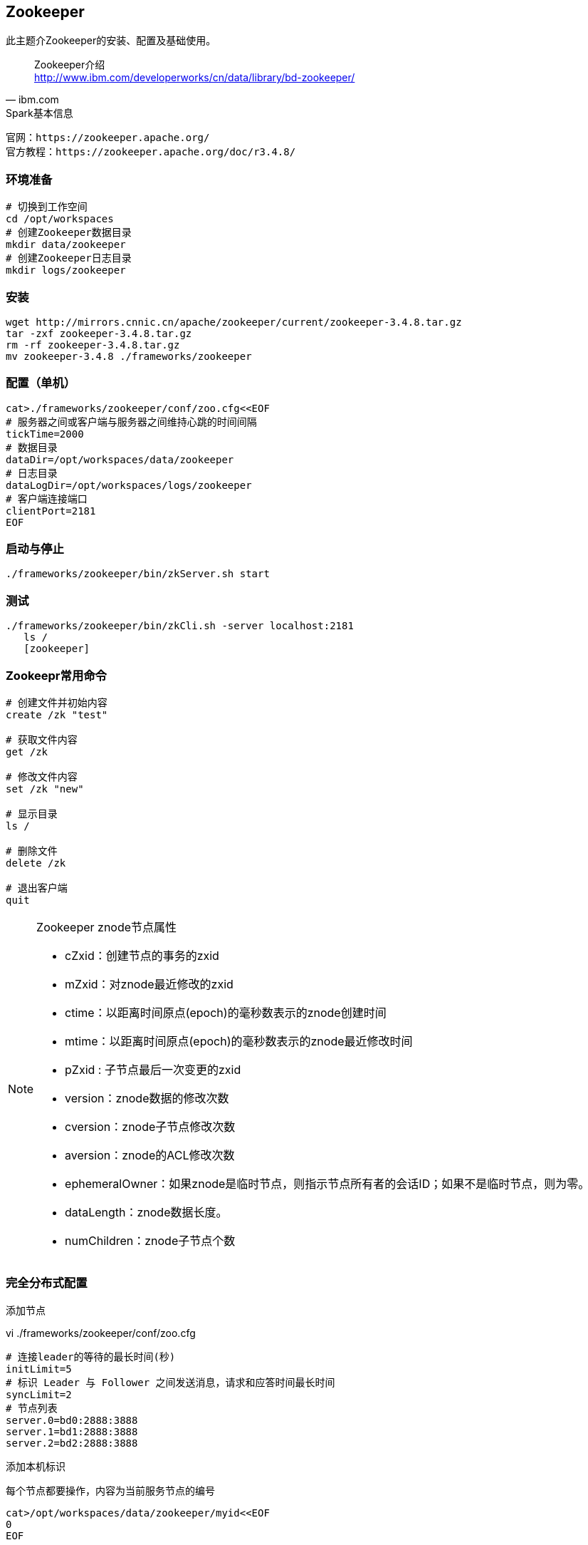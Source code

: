 == Zookeeper

****
此主题介Zookeeper的安装、配置及基础使用。
****

[quote,ibm.com]
____
Zookeeper介绍 +
http://www.ibm.com/developerworks/cn/data/library/bd-zookeeper/
____

[NOTE]
.Spark基本信息
----
官网：https://zookeeper.apache.org/
官方教程：https://zookeeper.apache.org/doc/r3.4.8/
----

=== 环境准备

[source,bash]
----
# 切换到工作空间
cd /opt/workspaces
# 创建Zookeeper数据目录
mkdir data/zookeeper
# 创建Zookeeper日志目录
mkdir logs/zookeeper
----

=== 安装

[source,bash]
----
wget http://mirrors.cnnic.cn/apache/zookeeper/current/zookeeper-3.4.8.tar.gz
tar -zxf zookeeper-3.4.8.tar.gz
rm -rf zookeeper-3.4.8.tar.gz
mv zookeeper-3.4.8 ./frameworks/zookeeper
----

=== 配置（单机）

[source,bash]
----
cat>./frameworks/zookeeper/conf/zoo.cfg<<EOF
# 服务器之间或客户端与服务器之间维持心跳的时间间隔
tickTime=2000
# 数据目录
dataDir=/opt/workspaces/data/zookeeper
# 日志目录
dataLogDir=/opt/workspaces/logs/zookeeper
# 客户端连接端口
clientPort=2181
EOF
----

=== 启动与停止

[source,bash]
----
./frameworks/zookeeper/bin/zkServer.sh start
----

=== 测试

[source,bash]
----
./frameworks/zookeeper/bin/zkCli.sh -server localhost:2181
   ls /
   [zookeeper]
----

=== Zookeepr常用命令

[source,bash]
----
# 创建文件并初始内容
create /zk "test"

# 获取文件内容
get /zk

# 修改文件内容
set /zk "new"

# 显示目录
ls /

# 删除文件
delete /zk

# 退出客户端
quit
----

[NOTE]
.Zookeeper znode节点属性
====
* cZxid：创建节点的事务的zxid
* mZxid：对znode最近修改的zxid
* ctime：以距离时间原点(epoch)的毫秒数表示的znode创建时间
* mtime：以距离时间原点(epoch)的毫秒数表示的znode最近修改时间
* pZxid : 子节点最后一次变更的zxid
* version：znode数据的修改次数
* cversion：znode子节点修改次数
* aversion：znode的ACL修改次数
* ephemeralOwner：如果znode是临时节点，则指示节点所有者的会话ID；如果不是临时节点，则为零。
* dataLength：znode数据长度。
* numChildren：znode子节点个数
====

=== 完全分布式配置

添加节点

[source,bash]
.vi ./frameworks/zookeeper/conf/zoo.cfg
----
# 连接leader的等待的最长时间(秒)
initLimit=5
# 标识 Leader 与 Follower 之间发送消息，请求和应答时间最长时间
syncLimit=2
# 节点列表
server.0=bd0:2888:3888
server.1=bd1:2888:3888
server.2=bd2:2888:3888
----

添加本机标识

[source,bash]
.每个节点都要操作，内容为当前服务节点的编号
----
cat>/opt/workspaces/data/zookeeper/myid<<EOF
0
EOF
----

复制`./frameworks/zookeeper/`到各个主机
[source,bash]
----
scp -r ./frameworks/zookeeper/ bd1:/opt/workspaces/frameworks/
scp -r ./frameworks/zookeeper/ bd2:/opt/workspaces/frameworks/
scp -r ./frameworks/zookeeper/ bd...:/opt/workspaces/frameworks/
----

在每个节点中分别启动zk `./frameworks/zookeeper/bin/zkServer.sh start`





